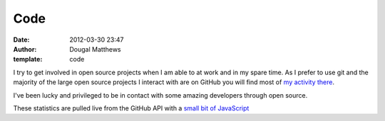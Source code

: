 Code
####
:date: 2012-03-30 23:47
:author: Dougal Matthews
:template: code

I try to get involved in open source projects when I am able to at work
and in my spare time. As I prefer to use git and the majority of the
large open source projects I interact with are on GitHub you will find
most of `my activity there`_.

I've been lucky and privileged to be in contact with some amazing
developers through open source.

These statistics are pulled live from the GitHub API with a `small bit
of JavaScript`_

.. _my activity there: https://github.com/d0ugal/
.. _small bit of JavaScript: https://github.com/d0ugal/dm/blob/master/dm/static/js/github-stats.js